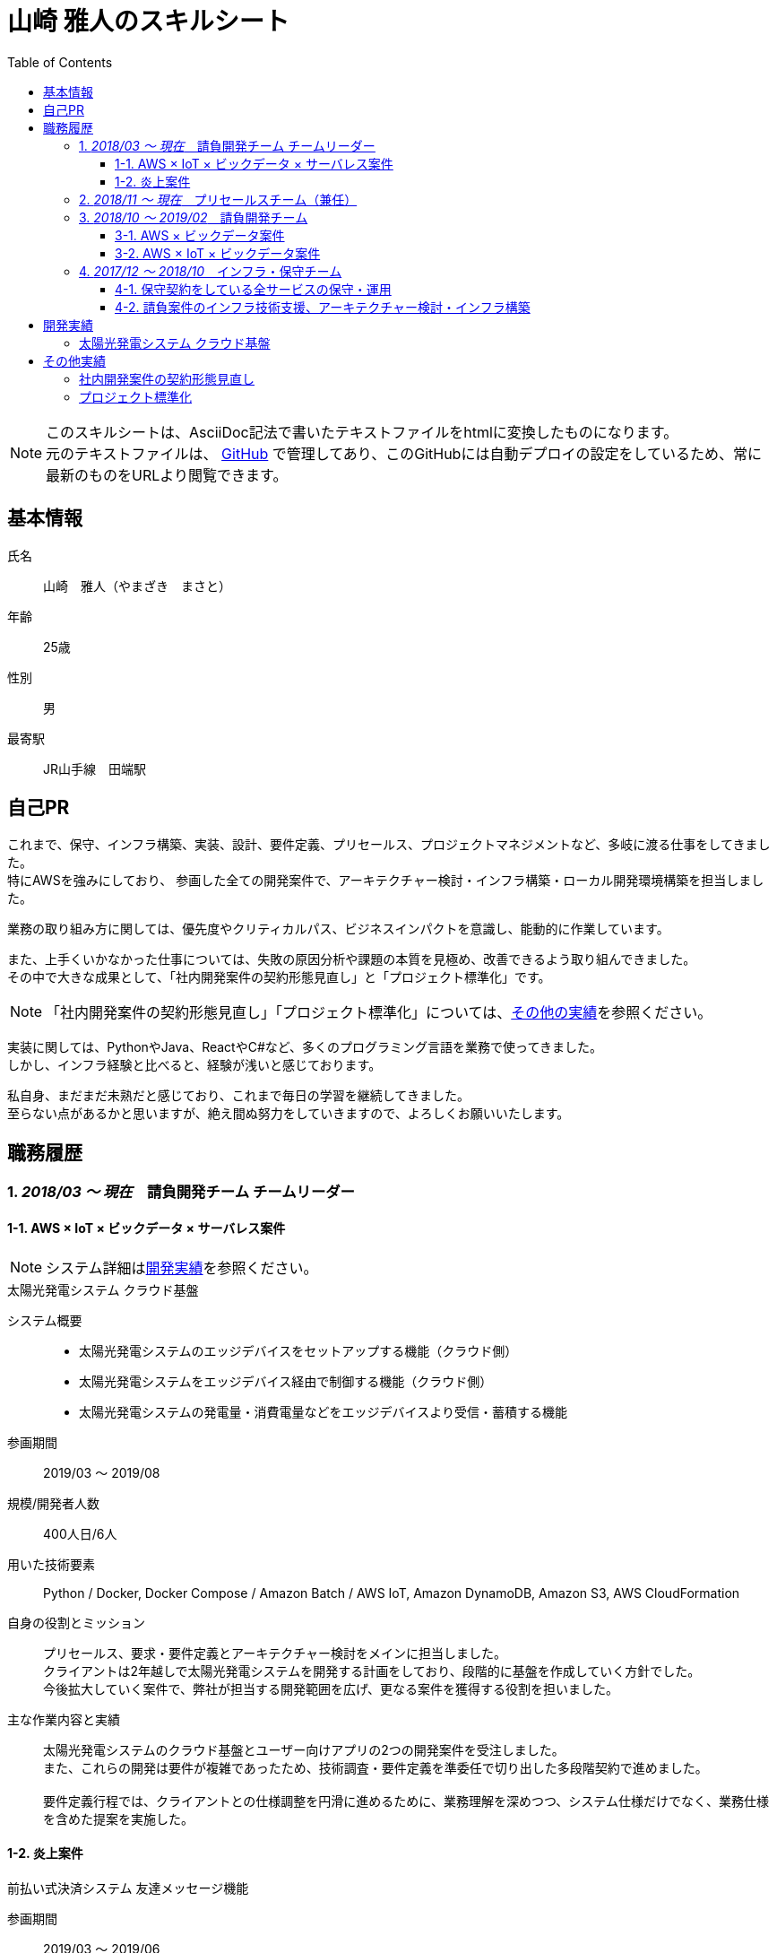 = 山崎 雅人のスキルシート
:toc: left
:toclevels: 3

[NOTE]
====
このスキルシートは、AsciiDoc記法で書いたテキストファイルをhtmlに変換したものになります。 +
元のテキストファイルは、 https://github.com/yamazaki-m000/skillsheet[GitHub] で管理してあり、このGitHubには自動デプロイの設定をしているため、常に最新のものをURLより閲覧できます。
====

== 基本情報
氏名:: 山崎　雅人（やまざき　まさと）
年齢:: 25歳
性別:: 男
最寄駅:: JR山手線　田端駅

== 自己PR
これまで、保守、インフラ構築、実装、設計、要件定義、プリセールス、プロジェクトマネジメントなど、多岐に渡る仕事をしてきました。 +
特にAWSを強みにしており、
参画した全ての開発案件で、アーキテクチャー検討・インフラ構築・ローカル開発環境構築を担当しました。

業務の取り組み方に関しては、優先度やクリティカルパス、ビジネスインパクトを意識し、能動的に作業しています。

また、上手くいかなかった仕事については、失敗の原因分析や課題の本質を見極め、改善できるよう取り組んできました。 +
その中で大きな成果として、「社内開発案件の契約形態見直し」と「プロジェクト標準化」です。

NOTE: 「社内開発案件の契約形態見直し」「プロジェクト標準化」については、<<other_actual,その他の実績>>を参照ください。

実装に関しては、PythonやJava、ReactやC#など、多くのプログラミング言語を業務で使ってきました。 +
しかし、インフラ経験と比べると、経験が浅いと感じております。

私自身、まだまだ未熟だと感じており、これまで毎日の学習を継続してきました。 +
至らない点があるかと思いますが、絶え間ぬ努力をしていきますので、よろしくお願いいたします。

== 職務履歴
=== 1. _2018/03 ～ 現在_　請負開発チーム チームリーダー

==== 1-1. AWS × IoT × ビックデータ × サーバレス案件
NOTE: システム詳細は<<develop_actual,開発実績>>を参照ください。

.太陽光発電システム クラウド基盤
****
[.underline]#システム概要#::
* 太陽光発電システムのエッジデバイスをセットアップする機能（クラウド側）
* 太陽光発電システムをエッジデバイス経由で制御する機能（クラウド側）
* 太陽光発電システムの発電量・消費電量などをエッジデバイスより受信・蓄積する機能

[.underline]#参画期間#::
2019/03 ～ 2019/08

[.underline]#規模/開発者人数#::
400人日/6人

[.underline]#用いた技術要素#::
Python / Docker, Docker Compose / Amazon Batch / AWS IoT, Amazon DynamoDB, Amazon S3, AWS CloudFormation

[.underline]#自身の役割とミッション#::
プリセールス、要求・要件定義とアーキテクチャー検討をメインに担当しました。 +
クライアントは2年越しで太陽光発電システムを開発する計画をしており、段階的に基盤を作成していく方針でした。 +
今後拡大していく案件で、弊社が担当する開発範囲を広げ、更なる案件を獲得する役割を担いました。

[.underline]#主な作業内容と実績#::
太陽光発電システムのクラウド基盤とユーザー向けアプリの2つの開発案件を受注しました。 +
また、これらの開発は要件が複雑であったため、技術調査・要件定義を準委任で切り出した多段階契約で進めました。 +
 +
要件定義行程では、クライアントとの仕様調整を円滑に進めるために、業務理解を深めつつ、システム仕様だけでなく、業務仕様を含めた提案を実施した。
****


==== 1-2. 炎上案件
.前払い式決済システム 友達メッセージ機能
****
[.underline]#参画期間#::
2019/03 ～ 2019/06

[.underline]#自身の役割とミッション#::
当プロジェクトを担当していたプロジェクトマネージャーが退職され、これがきっかけでプロジェクトの問題が浮き彫りとなり、 +
マスタースケジュールから2ヶ月の遅延、残タスクが不明、仕様書がないなどの事態になっていました。 +
 +
この事態を対処するため、「太陽光発電システム クラウド基盤」案件と兼務で、当プロジェクトに参画することとなりました。

[.underline]#主な作業内容と実績#::
主に、下記の作業を行い、プロジェクト完了することができました。
. 現状の調査、残タスクの洗い出し、必要工数の積算
. 開発体制の立て直し、開発メンバーの調達
. クライアントへの現状説明とスケジュール調整
. タスク管理表及びWBS作成
****


=== 2. _2018/11 ～ 現在_　プリセールスチーム（兼任）
"請負開発チーム"と兼任で、"プリセールスチーム"に参加しました。 +
主に、IoT、ビックデータ、AWSに関連する開発案件の見積り・提案を担当しました。

見積作業では、より精度の高い工数を算出するために、下記の作業を事前に行うなどの工夫をしました。

* システム構成図を概要レベルで作成
* 業務フロー図を概要レベルで作成
* 画面遷移図を概要レベルで作成

上記作業を実施しても、クライアントの要求が不明瞭で、仕様検討にリスクがある場合は、下記の対応しました。 +
-> この対応を成功事例とし、「社内開発案件の契約形態の見直し」で社内ルールを設けました。

* 要件定義工程を業務委託契約で行い、要件定義完了後、再見積を実施する。
* 業務委託契約で作業を契約する。



=== 3. _2018/10 ～ 2019/02_　請負開発チーム
"請負開発チーム"（通称、特命チーム）に参加しました。 +
IoT、ビックデータ、AWSに関連する請負案件に参画し、AWS技術リード・インフラ責任者/SE/PGの役割を担いました。

==== 3-1. AWS × ビックデータ案件
.入力フォーム最適化・アクセス分析サービス
****
[.underline]#システム概要#::
* Form画面からAWSクラウドに蓄積された測定値を集計するDailyバッチ
* 集計したデータをレポート表示するWebアプリ

[.underline]#参画期間#::
2019/02 ～ 2019/03

[.underline]#用いた技術要素#::
Amazon ECS（Fargate）, Amazon S3, Amazon Athena, Python, Docker, AWS CloudFormation

[.underline]#自身の役割とミッション#::
当プロジェクトは、技術的課題を抱えており、この課題を解決するために、AWS技術リードとして途中参画しました。

[.underline]#実績#::
Dailyバッチの集計対象データがビックデータであり、これが理由でバッチ処理が要求する時間内に終わらないという課題がありました。
この課題を、をAWS Fargateを用いて、1万個のコンテナで並列処理するアーキテクチャーにすることで、解決する至りました。
****

==== 3-2. AWS × IoT × ビックデータ案件
.保険加入者向けドライブレコーダーシステム コンシューマー向け運転診断レポート機能
****
[.underline]#システム概要#::
* クラウドに蓄積されたIoTビックデータをレポート用に集計・加工するバッチ
* バッチで集計されたデータを基に、レポートに表示する動的画像を作成し、レポート画面を返すWebアプリ
* ブラウザ、スマホ対応のレポート画面

[.underline]#参画期間#::
2018/10 ～ 2019/02

[.underline]#用いた技術要素#::
Java, SpringBoot, Bootstrap, JavaScript, JQuery, C#, Amazon EC2, AWS Batch, Amazon RDS, AWS CloudFormation, Ansible, Vagrant, VirtualBox

[.underline]#主な作業内容#::
当プロジェクトでは、下記を担当した。
* アーキテクチャーの検討・インフラ構築
* API, Webアプリの設計、実装・テスト、結合試験、性能試験

[.underline]#実績#::
当プロジェクトは、C#で実装されたWindowsアプリをWebサービスとして作り直すプロジェクトでした。 +
この既存アプリは、ドキュメントがなく、かつ、バグが多いアプリであり、これが原因で、スケジュールが2ヶ月遅れとなりました。 +
 +
しかし、クライアントへのきめ細かな連携により、クライアントの理解を得ながら無事納品することができました。 +
クライアント対応はプロジェクトマネージャーが行っておりましたが、プロジェクトマネージャーへの密な連携と対応方法の提案などを行いました。
****


=== 4. _2017/12 ～ 2018/10_　インフラ・保守チーム
下記の2つが、インフラ・保守チームのミッションとなります。

. 保守契約をしている全サービスの保守・運用
. 請負案件のインフラ技術支援、アーキテクチャー検討・インフラ構築

==== 4-1. 保守契約をしている全サービスの保守・運用
保守契約をしている案件全てがAWSを基盤としているシステムであり、ネットワーク、システム、アプリと全てを保守対象でした。
そのため、幅広く、かつ深い知識を習得することができました。

用いた技術要素::
*AWS* +
EC2, Lambda, S3, DynamoDB, RDS, ElastiCache, API Gateway, CloudFront, ELB, Route53, SNS, SQS, Auto Scalling, CloudFormation, CloudWatch, Cognito, Kinesis, Redshift +
 +
*プログラミング言語* +
Java（SpringBoot）, Python, JavaScript
 +
*OS* +
AmazonLinux, CentOS, Ubuntu +
 +
*Webサーバー* +
Apache +
 +
*DB* +
MySQL, PostgreSQL, Treasure Data +
 +
*仮想化* +
Vagrant, VirtualBox +
 +
*管理系* +
Git, CloudFormation, Ansible


==== 4-2. 請負案件のインフラ技術支援、アーキテクチャー検討・インフラ構築
保守・運用で培ったAWSの知識を用いて、インフラ技術支援、アーキテクチャー検討・インフラ構築をしてきました。 +
当時、AWSができるエンジニアはインフラ・保守チームにしかおらず、このチームが社内の開発案件のインフラ部分を支えておりました。

[[develop_actual]]
== 開発実績
=== 太陽光発電システム クラウド基盤
image::develop_actual_solar_system.png[]

[[other_actual]]
== その他実績
=== 社内開発案件の契約形態見直し
これまでの請負案件は、要求・仕様が不明瞭でありながら、要件定義からの一括で請負していました。 +
要求・仕様が不明瞭であるため、開発工数が肥大化し、赤字案件を多く生み出していました。 +
これらの問題を解決するために、要件定義フェーズのみ切り出す多段階契約や、それでもリスクを拭えない案件は業務委託契約にするなど、案件の特性にあわせた契約体形にする働きかけを行ってきました。

=== プロジェクト標準化
プロジェクトにおける、成果物のクオリティや、プロジェクトマネジメント力は、参画するメンバーに依存していました。 +
そのため、プロジェクトによっては、成果物がクオリティが低かったり、プロジェクトマネジメントが悲惨だったりしていました。

これらの問題を解決するために、社内に散在しているナレッジを一箇所に集約し、これを全社に展開しました。 +
具体的には、下記の作業を行いました。

* マネジメントの手引きを作成
* マネジメントに関するツールを整備
* 成果物のテンプレート、成果物の例を用意
